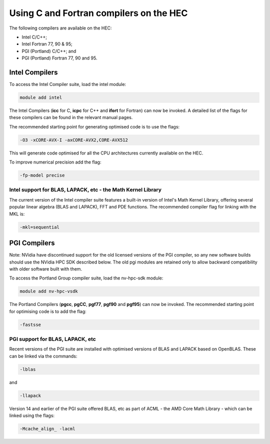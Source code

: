 Using C and Fortran compilers on the HEC
========================================

The following compilers are available on the HEC:

* Intel C/C++;
* Intel Fortran 77, 90 & 95;
* PGI (Portland) C/C++; and
* PGI (Portland) Fortran 77, 90 and 95.

Intel Compilers
---------------

To access the Intel Compiler suite, load the intel module:

.. code-block:: console

  module add intel

The Intel Compilers (**icc** for C, **icpc** for C++ and **ifort** 
for Fortran) can now be invoked. A detailed list of the flags for 
these compilers can be found in the relevant manual pages.

The recommended starting point for generating optimised code is to use the flags: 

.. code-block:: console

  -O3 -xCORE-AVX-I -axCORE-AVX2,CORE-AVX512

This will generate code optimised for all the CPU architectures currently available on the HEC.

To improve numerical precision add the flag: 
  
.. code-block:: console

  -fp-model precise

Intel support for BLAS, LAPACK, etc - the Math Kernel Library
~~~~~~~~~~~~~~~~~~~~~~~~~~~~~~~~~~~~~~~~~~~~~~~~~~~~~~~~~~~~~

The current version of the Intel compiler suite features a built-in 
version of Intel's Math Kernel Library, offering several popular 
linear algebra (BLAS and LAPACK), FFT and PDE functions. The 
recommended compiler flag for linking with the MKL is: 

.. code-block:: console  

  -mkl=sequential

PGI Compilers
-------------

Note: NVidia have discontinued support for the old licensed 
versions of the PGI compiler, so any new software builds 
should use the NVidia HPC SDK described below. The old pgi 
modules are retained only to allow backward compatibility with 
older software built with them.

To access the Portland Group compiler suite, load the nv-hpc-sdk module:

.. code-block:: console  

  module add nv-hpc-vsdk

The Portland Compilers (**pgcc**, **pgCC**, **pgf77**, **pgf90** and **pgf95**) 
can now be invoked. The recommended starting point for optimising code is to add the flag:

.. code-block:: console

  -fastsse 

PGI support for BLAS, LAPACK, etc
~~~~~~~~~~~~~~~~~~~~~~~~~~~~~~~~~

Recent versions of the PGI suite are installed with optimised versions of BLAS and LAPACK based on OpenBLAS. These can be linked via the commands: 

.. code-block:: console

  -lblas

and

.. code-block:: console

  -llapack

Version 14 and earlier of the PGI suite offered BLAS, etc as 
part of ACML - the AMD Core Math Library - which can be linked 
using the flags: 

.. code-block:: console

  -Mcache_align_ -lacml
